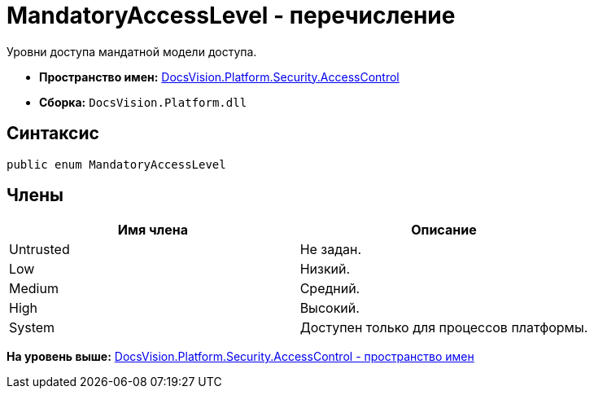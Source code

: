 = MandatoryAccessLevel - перечисление

Уровни доступа мандатной модели доступа.

* [.keyword]*Пространство имен:* xref:AccessControl_NS.adoc[DocsVision.Platform.Security.AccessControl]
* [.keyword]*Сборка:* [.ph .filepath]`DocsVision.Platform.dll`

== Синтаксис

[source,pre,codeblock,language-csharp]
----
public enum MandatoryAccessLevel
----

== Члены

[cols=",",options="header",]
|===
|Имя члена |Описание
|Untrusted |Не задан.
|Low |Низкий.
|Medium |Средний.
|High |Высокий.
|System |Доступен только для процессов платформы.
|===

*На уровень выше:* xref:../../../../../api/DocsVision/Platform/Security/AccessControl/AccessControl_NS.adoc[DocsVision.Platform.Security.AccessControl - пространство имен]
